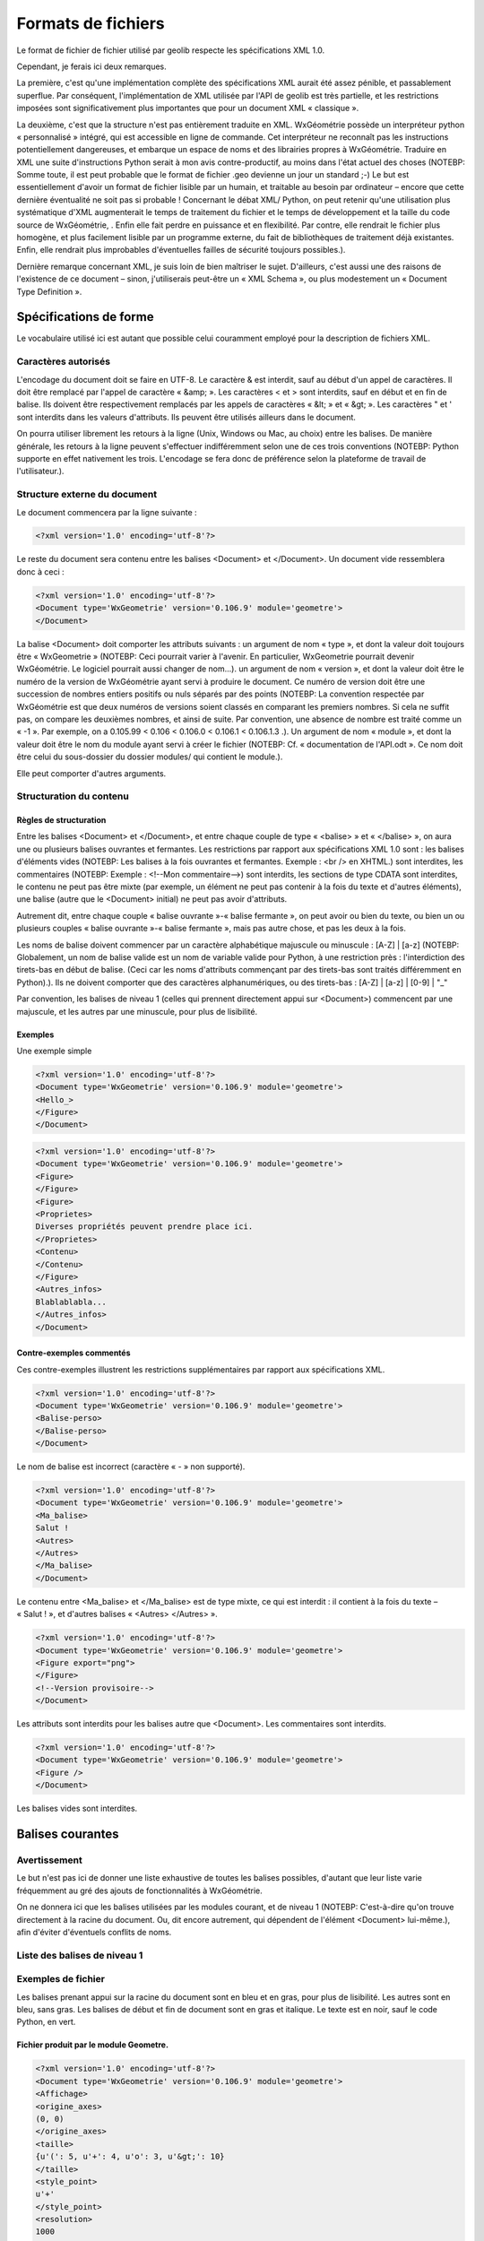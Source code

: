*******************
Formats de fichiers
*******************

Le format de fichier de fichier utilisé par geolib respecte les spécifications XML 1.0.

Cependant, je ferais ici deux remarques.

La première, c'est qu'une implémentation complète des spécifications XML aurait été assez pénible, et passablement superflue. Par conséquent, l'implémentation de XML utilisée par l'API de geolib est très partielle, et les restrictions imposées sont significativement plus importantes que pour un document XML « classique ».

La deuxième, c'est que la structure n'est pas entièrement traduite en XML.
WxGéométrie possède un interpréteur python « personnalisé » intégré, qui est accessible en ligne de commande. Cet interpréteur ne reconnaît pas les instructions potentiellement dangereuses, et embarque un espace de noms et des librairies propres à WxGéométrie.
Traduire en XML une suite d'instructions Python serait à mon avis contre-productif, au moins dans l'état actuel des choses (NOTEBP: Somme toute, il est peut probable que le format de fichier .geo devienne un jour un standard ;-)
Le but est essentiellement d'avoir un format de fichier lisible par un humain, et traitable au besoin par ordinateur – encore que cette dernière éventualité ne soit pas si probable !
Concernant le débat XML/ Python, on peut retenir qu'une utilisation plus systématique d'XML augmenterait le temps de traitement du fichier et le temps de développement et la taille du code source de WxGéométrie, . Enfin elle fait perdre en puissance et en flexibilité. Par contre, elle rendrait le fichier plus homogène, et plus facilement lisible par un programme externe, du fait de bibliothèques de traitement déjà existantes. Enfin, elle rendrait plus improbables d'éventuelles failles de sécurité toujours possibles.).

Dernière remarque concernant XML, je suis loin de bien maîtriser le sujet. D'ailleurs, c'est aussi une des raisons de l'existence de ce document – sinon, j'utiliserais peut-être un « XML Schema », ou plus modestement un « Document Type Definition ».

=======================
Spécifications de forme
=======================

Le vocabulaire utilisé ici est autant que possible celui couramment employé pour la description de fichiers XML.

Caractères autorisés
====================

L'encodage du document doit se faire en UTF-8.
Le caractère & est interdit, sauf au début d'un appel de caractères.
Il doit être remplacé par l'appel de caractère « &amp; ».
Les caractères < et > sont interdits, sauf en début et en fin de balise.
Ils doivent être respectivement remplacés par les appels de caractères « &lt; » et « &gt; ».
Les caractères " et ' sont interdits dans les valeurs d'attributs.
Ils peuvent être utilisés ailleurs dans le document.

On pourra utiliser librement les retours à la ligne (Unix, Windows ou Mac, au choix) entre les balises.
De manière générale, les retours à la ligne peuvent s'effectuer indifféremment selon une de ces trois conventions (NOTEBP: Python supporte en effet nativement les trois. L'encodage se fera donc de préférence selon la plateforme de travail de l'utilisateur.).

Structure externe du document
=============================

Le document commencera par la ligne suivante :

.. sourcecode:: xml

    <?xml version='1.0' encoding='utf-8'?>

Le reste du document sera contenu entre les balises <Document> et </Document>.
Un document vide ressemblera donc à ceci :

.. sourcecode:: xml

    <?xml version='1.0' encoding='utf-8'?>
    <Document type='WxGeometrie' version='0.106.9' module='geometre'>
    </Document>

La balise <Document> doit comporter les attributs suivants :
un argument de nom « type », et dont la valeur doit toujours être « WxGeometrie » (NOTEBP: Ceci pourrait varier à l'avenir. En particulier, WxGeometrie pourrait devenir WxGéométrie. Le logiciel pourrait aussi changer de nom...).
un argument de nom « version », et dont la valeur doit être le numéro de la version de WxGéométrie ayant servi à produire le document.
Ce numéro de version doit être une succession de nombres entiers positifs ou nuls séparés par des points (NOTEBP: La convention respectée par WxGéométrie est que deux numéros de versions soient classés en comparant les premiers nombres. Si cela ne suffit pas, on compare les deuxièmes nombres, et ainsi de suite.
Par convention, une absence de nombre est  traité comme un « -1 ».
Par exemple, on a 0.105.99 < 0.106 < 0.106.0 < 0.106.1 < 0.106.1.3 .).
Un argument de nom « module », et dont la valeur doit être le nom du module ayant servi à créer le fichier (NOTEBP: Cf. « documentation de l'API.odt ».
Ce nom doit être celui du sous-dossier du dossier modules/ qui contient le module.).

Elle peut comporter d'autres arguments.


Structuration du contenu
========================

Règles de structuration
-----------------------

Entre les balises <Document> et </Document>, et entre chaque couple de type « <balise> » et « </balise> », on aura une ou plusieurs balises ouvrantes et fermantes.
Les restrictions par rapport aux spécifications XML 1.0 sont :
les balises d'éléments vides (NOTEBP: Les balises à la fois ouvrantes et fermantes. Exemple : <br /> en XHTML.) sont interdites,
les commentaires (NOTEBP: Exemple : <!--Mon commentaire-->) sont interdits,
les sections de type CDATA sont interdites,
le contenu ne peut pas être mixte (par exemple, un élément ne peut pas contenir à la fois du texte et d'autres éléments),
une balise (autre que le <Document> initial) ne peut pas avoir d'attributs.

Autrement dit, entre chaque couple « balise ouvrante »-« balise fermante », on peut avoir ou bien du texte, ou bien un ou plusieurs couples  « balise ouvrante »-« balise fermante », mais pas autre chose, et pas les deux à la fois.

Les noms de balise doivent commencer par un caractère alphabétique majuscule ou minuscule : [A-Z] | [a-z] (NOTEBP: Globalement, un nom de balise valide est un nom de variable valide pour Python, à une restriction près : l'interdiction des tirets-bas en début de balise. (Ceci car les noms d'attributs commençant par des tirets-bas sont traités différemment en Python).).
Ils ne doivent comporter que des caractères alphanumériques, ou des tirets-bas : [A-Z] | [a-z] | [0-9] | "_"

Par convention, les balises de niveau 1 (celles qui prennent directement appui sur <Document>) commencent par une majuscule, et les autres par une minuscule, pour plus de lisibilité.

Exemples
--------

Une exemple simple

.. sourcecode:: xml

    <?xml version='1.0' encoding='utf-8'?>
    <Document type='WxGeometrie' version='0.106.9' module='geometre'>
    <Hello_>
    </Figure>
    </Document>

.. sourcecode:: xml

    <?xml version='1.0' encoding='utf-8'?>
    <Document type='WxGeometrie' version='0.106.9' module='geometre'>
    <Figure>
    </Figure>
    <Figure>
    <Proprietes>
    Diverses propriétés peuvent prendre place ici.
    </Proprietes>
    <Contenu>
    </Contenu>
    </Figure>
    <Autres_infos>
    Blablablabla...
    </Autres_infos>
    </Document>

Contre-exemples commentés
-------------------------

Ces contre-exemples illustrent les restrictions supplémentaires par rapport aux spécifications XML. 

.. sourcecode:: xml

    <?xml version='1.0' encoding='utf-8'?>
    <Document type='WxGeometrie' version='0.106.9' module='geometre'>
    <Balise-perso>
    </Balise-perso>
    </Document>

Le nom de balise est incorrect (caractère « - » non supporté).

.. sourcecode:: xml

    <?xml version='1.0' encoding='utf-8'?>
    <Document type='WxGeometrie' version='0.106.9' module='geometre'>
    <Ma_balise>
    Salut !
    <Autres>
    </Autres>
    </Ma_balise>
    </Document>

Le contenu entre <Ma_balise> et </Ma_balise> est de type mixte, ce qui est interdit : il contient à la fois du texte – « Salut ! », et d'autres balises « <Autres> </Autres> ».

.. sourcecode:: xml

    <?xml version='1.0' encoding='utf-8'?>
    <Document type='WxGeometrie' version='0.106.9' module='geometre'>
    <Figure export="png">
    </Figure>
    <!--Version provisoire-->
    </Document>

Les attributs sont interdits pour les balises autre que <Document>.
Les commentaires sont interdits.

.. sourcecode:: xml

    <?xml version='1.0' encoding='utf-8'?>
    <Document type='WxGeometrie' version='0.106.9' module='geometre'>
    <Figure />
    </Document>

Les balises vides sont interdites.

=================
Balises courantes
=================

Avertissement
=============

Le but n'est pas ici de donner une liste exhaustive de toutes les balises possibles, d'autant que leur liste varie fréquemment au gré des ajouts de fonctionnalités à WxGéométrie.

On ne donnera ici que les balises utilisées par les modules courant, et de niveau 1 (NOTEBP: C'est-à-dire qu'on trouve directement à la racine du document. Ou, dit encore autrement,  qui dépendent de l'élément <Document> lui-même.), afin d'éviter d'éventuels conflits de noms.

Liste des balises de niveau 1
=============================

Exemples de fichier
===================

Les balises prenant appui sur la racine du document sont en bleu et en gras, pour plus de lisibilité.
Les autres sont en bleu, sans gras.
Les balises de début et fin de document sont en gras et italique.
Le texte est en noir, sauf le code Python, en vert.

Fichier produit par le module Geometre.
---------------------------------------

.. sourcecode:: xml

    <?xml version='1.0' encoding='utf-8'?>
    <Document type='WxGeometrie' version='0.106.9' module='geometre'>
    <Affichage>
    <origine_axes>
    (0, 0)
    </origine_axes>
    <taille>
    {u'(': 5, u'+': 4, u'o': 3, u'&gt;': 10}
    </taille>
    <style_point>
    u'+'
    </style_point>
    <resolution>
    1000
    </resolution>
    <affiche_fleches>
    True
    </affiche_fleches>
    <liste_axes>
    (0, 1)
    </liste_axes>
    <affiche_quadrillage>
    True
    </affiche_quadrillage>
    <quadrillages>
    (((None, None), u':', 0.5, u'k'),)
    </quadrillages>
    <orthonorme>
    False
    </orthonorme>
    <utiliser_repere>
    True
    </utiliser_repere>
    <gradu>
    (1, 1)
    </gradu>
    <repere>
    (u'O', u'I', u'J')
    </repere>
    <affiche_axes>
    True
    </affiche_axes>
    </Affichage>
    <Figure>
    set_fenetre(-8, 8, -5, 5)
    M7=Point(Variable(6.01634877384),Variable(-3.57971014493), **{'style': '+', 'categorie': 'points', 'couleur': 'r', 'taille': 8, 'epaisseur': 1.0, 'label': '', 'visible': True, 'legende': 2, 'niveau': 10, 'fixe': False})
    M6=Point(Variable(1.76566757493),Variable(-1.63768115942), **{'style': '+', 'categorie': 'points', 'couleur': 'r', 'taille': 8, 'epaisseur': 1.0, 'label': '', 'visible': True, 'legende': 2, 'niveau': 10, 'fixe': False})
    M5=Point(Variable(0.828337874659),Variable(1.66666666667), **{'style': '+', 'categorie': 'points', 'couleur': 'r', 'taille': 8, 'epaisseur': 1.0, 'label': '', 'visible': True, 'legende': 2, 'niveau': 10, 'fixe': False})
    M4=Point(Variable(2.41961852861),Variable(3.75362318841), **{'style': '+', 'categorie': 'points', 'couleur': 'r', 'taille': 8, 'epaisseur': 1.0, 'label': '', 'visible': True, 'legende': 2, 'niveau': 10, 'fixe': False})
    M3=Point(Variable(-2.20163487738),Variable(-4.15942028986), **{'style': '+', 'categorie': 'points', 'couleur': 'r', 'taille': 8, 'epaisseur': 1.0, 'label': '', 'visible': True, 'legende': 2, 'niveau': 10, 'fixe': False})
    M2=Point(Variable(-5.55858310627),Variable(-3.92753623188), **{'style': '+', 'categorie': 'points', 'couleur': 'r', 'taille': 8, 'epaisseur': 1.0, 'label': '', 'visible': True, 'legende': 2, 'niveau': 10, 'fixe': False})
    M8=Point(Variable(6.43051771117),Variable(1.23188405797), **{'style': '+', 'categorie': 'points', 'couleur': 'r', 'taille': 8, 'epaisseur': 1.0, 'label': '', 'visible': True, 'legende': 2, 'niveau': 10, 'fixe': False})
    M1=Point(Variable(-1.89645776567),Variable(2.94202898551), **{'style': '+', 'categorie': 'points', 'couleur': 'r', 'taille': 8, 'epaisseur': 1.0, 'label': '', 'visible': True, 'legende': 2, 'niveau': 10, 'fixe': False})
    p2=Polygone([M4,M5,M6,M7,M8], **{'style': '-', 'categorie': 'polygones', 'couleur': 'y', 'epaisseur': 1.0, 'label': '', 'visible': True, 'legende': 0, 'niveau': 0, 'alpha': 0.20000000000000001})
    p1=Triangle(M1,M2,M3, **{'style': '-', 'categorie': 'polygones', 'couleur': 'y', 'epaisseur': 1.0, 'label': '', 'visible': True, 'legende': 0, 'niveau': 0, 'alpha': 0.20000000000000001})
    p2.cotes[0].style(**{'style': '-', 'categorie': 'polygones', 'couleur': 'y', 'epaisseur': 1.0, 'label': '', 'visible': True, 'legende': 0, 'niveau': 0, 'alpha': 0.20000000000000001})
    p2.cotes[1].style(**{'style': '-', 'categorie': 'polygones', 'couleur': 'y', 'epaisseur': 1.0, 'label': '', 'visible': True, 'legende': 0, 'niveau': 0, 'alpha': 0.20000000000000001})
    p2.cotes[2].style(**{'style': '-', 'categorie': 'polygones', 'couleur': (0.0, 0.50196078431372548, 0.0), 'epaisseur': 1.0, 'label': '', 'visible': True, 'legende': 0, 'niveau': 0, 'alpha': 0.20000000000000001})
    p2.cotes[3].style(**{'style': '-', 'categorie': 'polygones', 'couleur': 'y', 'epaisseur': 1.0, 'label': '', 'visible': True, 'legende': 0, 'niveau': 0, 'alpha': 0.20000000000000001})
    p2.cotes[4].style(**{'style': '-', 'categorie': 'polygones', 'couleur': 'y', 'epaisseur': 1.0, 'label': '', 'visible': True, 'legende': 0, 'niveau': 0, 'alpha': 0.20000000000000001})
    p1.cotes[0].style(**{'style': '-', 'categorie': 'polygones', 'couleur': 'y', 'epaisseur': 1.0, 'label': '', 'visible': True, 'legende': 0, 'niveau': 0, 'alpha': 0.20000000000000001})
    p1.cotes[1].style(**{'style': '-', 'categorie': 'polygones', 'couleur': 'y', 'epaisseur': 1.0, 'label': '', 'visible': True, 'legende': 0, 'niveau': 0, 'alpha': 0.20000000000000001})
    p1.cotes[2].style(**{'style': '-', 'categorie': 'polygones', 'couleur': 'y', 'epaisseur': 1.0, 'label': '', 'visible': True, 'legende': 0, 'niveau': 0, 'alpha': 0.20000000000000001})
    </Figure>
    </Document>

Fichier produit par le module Traceur
-------------------------------------

.. sourcecode:: xml

    <?xml version='1.0' encoding='utf-8'?>
    <Document type='WxGeometrie' version='0.106' module='traceur'>
    <Courbe>
    <Y>
    -{3}x -{318}+{120}ln(x +{10})
    </Y>
    <intervalle>
    [15;40]
    </intervalle>
    <active>
    False
    </active>
    </Courbe>
    <Courbe>
    <Y>
    25
    </Y>
    <intervalle>

    </intervalle>
    <active>
    False
    </active>
    </Courbe>
    <Courbe>
    <Y>
    {0.026}x +{0.194}
    </Y>
    <intervalle>

    </intervalle>
    <active>
    True
    </active>
    </Courbe>
    <Courbe>
    <Y>

    </Y>
    <intervalle>

    </intervalle>
    <active>
    True
    </active>
    </Courbe>
    <Courbe>
    <Y>

    </Y>
    <intervalle>

    </intervalle>
    <active>
    True
    </active>
    </Courbe>
    <Courbe>
    <Y>

    </Y>
    <intervalle>

    </intervalle>
    <active>
    True
    </active>
    </Courbe>
    <Courbe>
    <Y>

    </Y>
    <intervalle>

    </intervalle>
    <active>
    True
    </active>
    </Courbe>
    <Courbe>
    <Y>

    </Y>
    <intervalle>

    </intervalle>
    <active>
    True
    </active>
    </Courbe>
    <Courbe>
    <Y>

    </Y>
    <intervalle>

    </intervalle>
    <active>
    True
    </active>
    </Courbe>
    <Affichage>
    <origine_axes>
    (0, 0)
    </origine_axes>
    <taille>
    {u'(': 5, u'+': 4, u'o': 3, u'&gt;': 10}
    </taille>
    <style_point>
    u'+'
    </style_point>
    <resolution>
    1000
    </resolution>
    <affiche_fleches>
    True
    </affiche_fleches>
    <liste_axes>
    (0, 1)
    </liste_axes>
    <affiche_quadrillage>
    True
    </affiche_quadrillage>
    <quadrillages>
    (((None, None), u':', 0.5, u'k'),)
    </quadrillages>
    <orthonorme>
    False
    </orthonorme>
    <utiliser_repere>
    False
    </utiliser_repere>
    <gradu>
    (5, 0.25)
    </gradu>
    <repere>
    (u'O', u'I', u'J')
    </repere>
    <affiche_axes>
    True
    </affiche_axes>
    </Affichage>
    <Figure>
    set_fenetre(-4.4027688208864504, 41.35652998191523, -0.1667630740360061, 1.6113870626714206)
    M7=Point(Variable(28.0),Variable(0.93), **{'style': '+', 'couleur': 'b', 'taille': 8, 'epaisseur': 1.0, 'label': '', 'visible': True, 'fixe': False})
    _E=Point(Variable(30.0),Variable(0.974), **{'style': '+', 'couleur': 'b', 'taille': 8, 'epaisseur': 1.0, 'label': '', 'legende': 1, 'visible': True, 'fixe': False})
    _D=Point(Variable(25.0),Variable(0.844), **{'style': '+', 'couleur': 'b', 'taille': 8, 'epaisseur': 1.0, 'label': '', 'legende': 1, 'visible': True, 'fixe': False})
    _A=Point(Variable(18.0),Variable(0.662), **{'style': '+', 'couleur': 'b', 'taille': 8, 'epaisseur': 1.0, 'label': '', 'legende': 1, 'visible': True, 'fixe': False})
    M10=Point(Variable(36.0),Variable(1.1), **{'style': '+', 'couleur': 'b', 'taille': 8, 'epaisseur': 1.0, 'label': '', 'visible': True, 'fixe': False})
    t=Texte('aire en m2',Variable(-2.19384913265),Variable(1.19779420293), **{'style': 'normal', 'angle': 0, 'extra': {'rotation': 90}, 'couleur': 'k', 'taille': 12.0, 'epaisseur': 4, 'label': 'Aire en m2', 'visible': True, 'famille': 'sans-serif'})
    M2=Point(Variable(8.0),Variable(0.4), **{'style': '+', 'couleur': 'b', 'taille': 8, 'epaisseur': 1.0, 'label': '', 'visible': True, 'fixe': False})
    M4=Point(Variable(16.0),Variable(0.64), **{'style': '+', 'couleur': 'b', 'taille': 8, 'epaisseur': 1.0, 'label': '', 'visible': True, 'fixe': False})
    M3=Point(Variable(12.0),Variable(0.5), **{'style': '+', 'couleur': 'b', 'taille': 8, 'epaisseur': 1.0, 'label': '', 'visible': True, 'fixe': False})
    M6=Point(Variable(24.0),Variable(0.84), **{'style': '+', 'couleur': 'b', 'taille': 8, 'epaisseur': 1.0, 'label': '', 'visible': True, 'fixe': False})
    M8=Point(Variable(30.0),Variable(0.98), **{'style': '+', 'couleur': 'b', 'taille': 8, 'epaisseur': 1.0, 'label': '', 'visible': True, 'fixe': False})
    M1=Point(Variable(4.0),Variable(0.25), **{'style': '+', 'couleur': 'b', 'taille': 8, 'epaisseur': 1.0, 'label': '', 'visible': True, 'fixe': False})
    G=Point(Variable(21.0),Variable(0.74), **{'style': '+', 'couleur': 'b', 'taille': 8, 'epaisseur': 1.0, 'label': '', 'legende': 1, 'visible': True, 'fixe': False})
    M9=Point(Variable(32.0),Variable(1.02), **{'style': '+', 'couleur': 'b', 'taille': 8, 'epaisseur': 1.0, 'label': '', 'visible': True, 'fixe': False})
    M5=Point(Variable(20.0),Variable(0.74), **{'style': '+', 'couleur': 'b', 'taille': 8, 'epaisseur': 1.0, 'label': '', 'visible': True, 'fixe': False})
    s=Texte('Poids en kg',Variable(35.7987204107),Variable(-0.0763486603051), **{'style': 'normal', 'angle': 0, 'couleur': 'k', 'taille': 12.0, 'epaisseur': 4, 'label': 'Poids en kg', 'visible': True, 'famille': 'sans-serif'})
    C1=Point(Variable(0.0),Variable('_D.y'), **{'style': '+', 'couleur': 'b', 'taille': 8, 'epaisseur': 1.0, 'label': '0.84', 'visible': True, 'fixe': False})
    C2=Point(Variable(0.0),Variable('_E.y'), **{'style': '+', 'couleur': 'b', 'taille': 8, 'epaisseur': 1.0, 'label': '0.97', 'visible': True, 'fixe': False})
    B2=Point(Variable('_E.x'),Variable(0.0), **{'style': '+', 'couleur': 'b', 'taille': 8, 'epaisseur': 1.0, 'label': '', 'legende': 1, 'visible': True, 'fixe': False})
    B1=Point(Variable('_D.x'),Variable(0.0), **{'style': '+', 'couleur': 'b', 'taille': 8, 'epaisseur': 1.0, 'label': '30', 'visible': True, 'fixe': False})
    C=Point(Variable(0.0),Variable('_A.y'), **{'style': '+', 'couleur': 'b', 'taille': 8, 'epaisseur': 1.0, 'label': '0.66', 'visible': True, 'fixe': False})
    B=Point(Variable('_A.x'),Variable(0.0), **{'style': '+', 'couleur': 'b', 'taille': 8, 'epaisseur': 1.0, 'label': '18', 'visible': True, 'fixe': False})
    BA=Segment(B,_A, **{'visible': True, 'style': '--', 'couleur': 'g', 'epaisseur': 1.0, 'label': None})
    v=Segment(C1,_D, **{'visible': True, 'style': '--', 'couleur': 'g', 'epaisseur': 1.0, 'label': None})
    CA=Segment(C,_A, **{'visible': True, 'style': '--', 'couleur': 'g', 'epaisseur': 1.0, 'label': None})
    h=Segment(B1,B2, **{'visible': True, 'style': '-', 'couleur': 'g', 'epaisseur': 2, 'label': None})
    n=Segment(C1,C2, **{'visible': True, 'style': '-', 'couleur': 'g', 'epaisseur': 2, 'label': None})
    l=Segment(C2,_E, **{'visible': True, 'style': '--', 'couleur': 'g', 'epaisseur': 1.0, 'label': None})
    m=Segment(B2,_E, **{'visible': True, 'style': '--', 'couleur': 'g', 'epaisseur': 1.0, 'label': None})
    u=Segment(B1,_D, **{'visible': True, 'style': '--', 'couleur': 'g', 'epaisseur': 1.0, 'label': None})
    </Figure>
    </Document>


========================
Document Type Definition
========================

Notes
=====

Version 0.1 du « Document Type Definition ».

Ce « Document Type Definition » est provisoire.
D'une part, je maîtrise mal le sujet, et il se peut que malgré mes soins, il soit incorrect sur la forme.
D'autre part, le format de fichier .geo est appelé à évoluer.
Il est à noter également qu'il est incomplet, dans la mesure où chaque développeur de module pourra rajouter ses propres balises, sous réserves de respecter les contraintes formelles mentionnées plus haut (section I.).

Contenu
=======

A venir...
